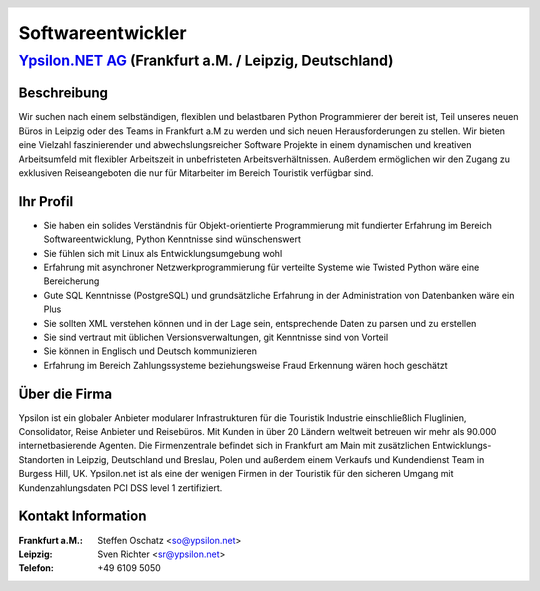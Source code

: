 .. header::

    |header|

==================
Softwareentwickler
==================


`Ypsilon.NET AG <http://www.ypsilon.net>`__ (Frankfurt a.M. / Leipzig, Deutschland)                                                                                                                                               
--------------------------------------------------------------------------------------

Beschreibung
''''''''''''


Wir suchen nach einem selbständigen, flexiblen und belastbaren Python Programmierer der bereit ist, Teil unseres neuen Büros in Leipzig oder des Teams in Frankfurt a.M zu werden und sich neuen Herausforderungen zu stellen. Wir bieten  eine Vielzahl faszinierender und abwechslungsreicher Software Projekte in einem dynamischen und kreativen Arbeitsumfeld mit flexibler Arbeitszeit in unbefristeten Arbeitsverhältnissen. Außerdem ermöglichen wir den Zugang zu exklusiven Reiseangeboten die nur für Mitarbeiter im Bereich Touristik verfügbar sind.

Ihr Profil
''''''''''

* Sie haben ein solides Verständnis für Objekt-orientierte Programmierung mit fundierter Erfahrung im Bereich Softwareentwicklung, Python Kenntnisse sind wünschenswert
* Sie fühlen sich mit Linux als Entwicklungsumgebung wohl
* Erfahrung mit asynchroner Netzwerkprogrammierung für verteilte Systeme wie Twisted Python wäre eine Bereicherung
* Gute SQL Kenntnisse (PostgreSQL) und grundsätzliche Erfahrung in der Administration von Datenbanken wäre ein Plus
* Sie sollten XML verstehen können und in der Lage sein, entsprechende Daten zu parsen und zu erstellen
* Sie sind vertraut mit üblichen Versionsverwaltungen, git Kenntnisse sind von Vorteil
* Sie können in Englisch und Deutsch kommunizieren
* Erfahrung im Bereich Zahlungssysteme beziehungsweise Fraud Erkennung wären hoch geschätzt

Über die Firma
''''''''''''''

Ypsilon ist ein globaler Anbieter modularer Infrastrukturen für die Touristik Industrie einschließlich Fluglinien, Consolidator, Reise Anbieter und Reisebüros. Mit Kunden in über 20 Ländern weltweit betreuen wir mehr als 90.000 internetbasierende Agenten. Die Firmenzentrale befindet sich in Frankfurt am Main mit zusätzlichen Entwicklungs-Standorten in Leipzig, Deutschland und Breslau, Polen und außerdem einem Verkaufs und Kundendienst Team in Burgess Hill, UK. Ypsilon.net ist als eine der wenigen Firmen in der Touristik für den sicheren Umgang mit Kundenzahlungsdaten PCI DSS level 1 zertifiziert.

Kontakt Information
'''''''''''''''''''

:Frankfurt a.M.: Steffen Oschatz <so@ypsilon.net>
:Leipzig: Sven Richter <sr@ypsilon.net>
:Telefon: +49 6109 5050

.. footer::

    |ypsilon| |flightbox| |etacs| |magic| |specials|

.. |header| image:: header.jpg
    :width: 18cm
    :height: 3cm

.. |ypsilon| image:: ypsilon.png
    :width: 3cm
.. |flightbox| image:: flightbox.jpg
    :width: 3cm
.. |etacs| image:: etacs.jpg
    :width: 3cm
.. |magic| image:: magic.jpg
    :width: 3cm
.. |specials| image:: specials.jpg
    :width: 3cm

